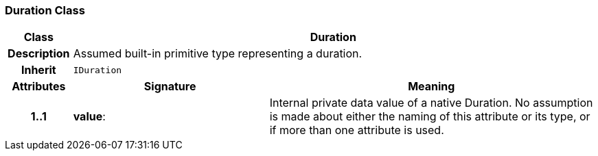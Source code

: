 === Duration Class

[cols="^1,3,5"]
|===
h|*Class*
2+^h|*Duration*

h|*Description*
2+a|Assumed built-in primitive type representing a duration.

h|*Inherit*
2+|`IDuration`

h|*Attributes*
^h|*Signature*
^h|*Meaning*

h|*1..1*
|*value*: 
a|Internal private data value of a native Duration. No assumption is made about either the naming of this attribute or its type, or if more than one attribute is used.
|===
